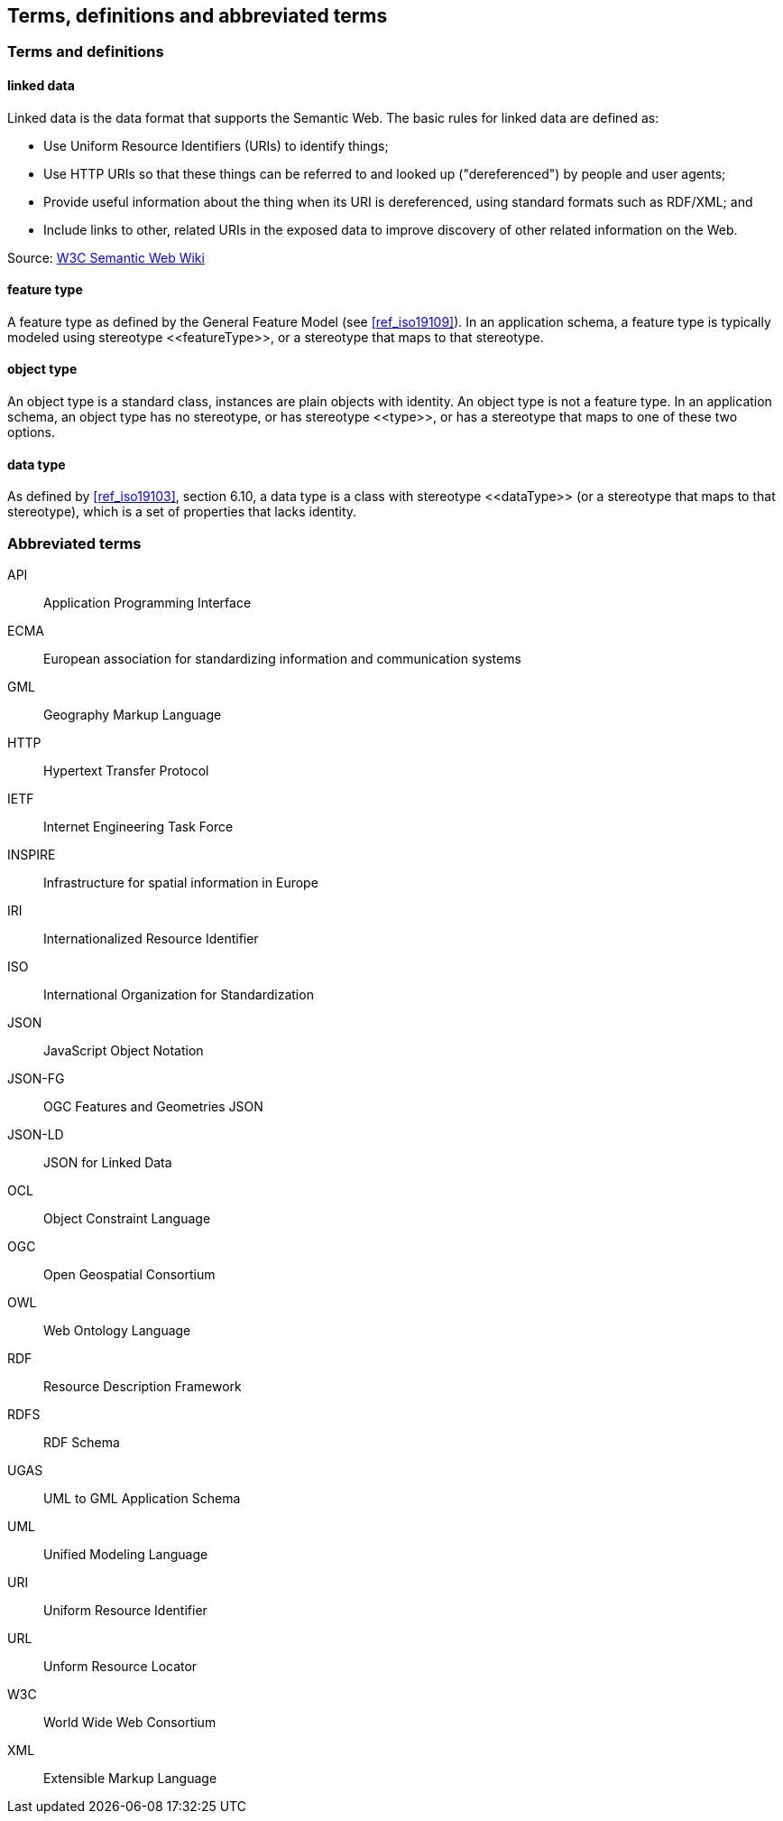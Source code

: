 == Terms, definitions and abbreviated terms

=== Terms and definitions

==== linked data

Linked data is the data format that supports the Semantic Web. The basic rules for linked data are defined as:

 * Use Uniform Resource Identifiers (URIs) to identify things;
 * Use HTTP URIs so that these things can be referred to and looked up ("dereferenced") by people and user agents;
 * Provide useful information about the thing when its URI is dereferenced, using standard formats such as RDF/XML; and
 * Include links to other, related URIs in the exposed data to improve discovery of other related information on the Web.

Source: https://www.w3.org/2001/sw/wiki/Semantic_Web_terminology#linked_data[W3C Semantic Web Wiki]

==== feature type

A feature type as defined by the General Feature Model (see <<ref_iso19109>>). In an application schema, a feature type is typically modeled using stereotype \<<featureType>>, or a stereotype that maps to that stereotype.

==== object type

An object type is a standard class, instances are plain objects with identity. An object type is not a feature type. In an application schema, an object type has no stereotype, or has stereotype \<<type>>, or has a stereotype that maps to one of these two options.

==== data type

As defined by <<ref_iso19103>>, section 6.10, a data type is a class with stereotype \<<dataType>> (or a stereotype that maps to that stereotype), which is a set of properties that lacks identity.

===	Abbreviated terms

API:: Application Programming Interface
ECMA:: European association for standardizing information and communication systems
GML:: Geography Markup Language
HTTP:: Hypertext Transfer Protocol
IETF:: Internet Engineering Task Force
INSPIRE:: Infrastructure for spatial information in Europe
IRI:: Internationalized Resource Identifier
ISO:: International Organization for Standardization
JSON:: JavaScript Object Notation
JSON-FG:: OGC Features and Geometries JSON
JSON-LD:: JSON for Linked Data
OCL:: Object Constraint Language
OGC:: Open Geospatial Consortium
OWL:: Web Ontology Language
RDF:: Resource Description Framework
RDFS:: RDF Schema
UGAS:: UML to GML Application Schema
UML:: Unified Modeling Language
URI:: Uniform Resource Identifier
URL:: Unform Resource Locator
W3C:: World Wide Web Consortium
XML:: Extensible Markup Language

/////

Note to self for future documents: You can find acronyms by generating the document as HTML, saving it as XHTML, and then running the following XQuery (for example in the oXygen XML editor, on the opened XHTML document):

let $acronyms :=
  for $text in //*[not(local-name() = ('script','style'))]/text()[fn:string-length() > 0]
  let $tokens := fn:tokenize($text,'\W')
  return
    for $token in $tokens
    return
    if(matches($token,'^[A-Z][A-Z0-9]+')) then $token else ()

return sort(distinct-values($acronyms))


You'll have to throw away false-positives but in general this has been useful.

/////